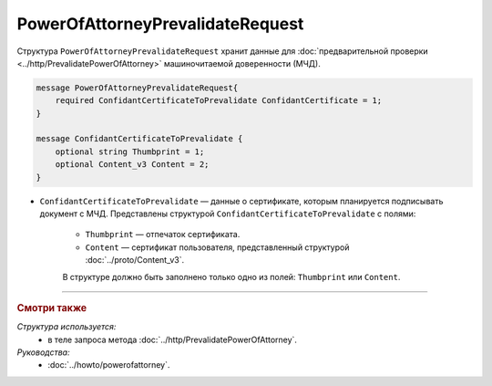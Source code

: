 PowerOfAttorneyPrevalidateRequest
=================================

Структура ``PowerOfAttorneyPrevalidateRequest`` хранит данные для :doc:`предварительной проверки <../http/PrevalidatePowerOfAttorney>` машиночитаемой доверенности (МЧД).

.. code-block:: protobuf

    message PowerOfAttorneyPrevalidateRequest{
        required ConfidantCertificateToPrevalidate ConfidantCertificate = 1;
    }
  
    message ConfidantCertificateToPrevalidate {
        optional string Thumbprint = 1;
        optional Content_v3 Content = 2;
    }

- ``ConfidantCertificateToPrevalidate`` — данные о сертификате, которым планируется подписывать документ с МЧД. Представлены структурой ``ConfidantCertificateToPrevalidate`` с полями:

	- ``Thumbprint`` — отпечаток сертификата.
	- ``Content`` — сертификат пользователя, представленный структурой :doc:`../proto/Content_v3`.
	
	В структуре должно быть заполнено только одно из полей: ``Thumbprint`` или ``Content``.

----

.. rubric:: Смотри также

*Структура используется:*
	- в теле запроса метода :doc:`../http/PrevalidatePowerOfAttorney`.
	
*Руководства:*
	- :doc:`../howto/powerofattorney`.